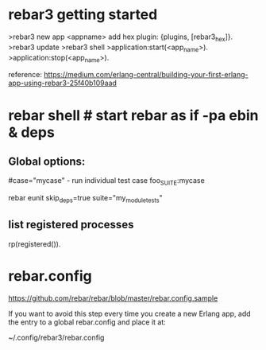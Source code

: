 * rebar3 getting started


  >rebar3 new app <appname>
  add hex plugin: {plugins, [rebar3_hex]}.
  >rebar3 update
  >rebar3 shell
  >application:start(<app_name>).
  >application:stop(<app_name>).


  reference:  https://medium.com/erlang-central/building-your-first-erlang-app-using-rebar3-25f40b109aad
* rebar shell # start rebar as if -pa ebin & deps

** Global options:
# verbose=1 - show output from the common_test run as it goes
# suites="foo,bar" - run <test>/foo_SUITE and <test>/bar_SUITE
#case="mycase" - run individual test case foo_SUITE:mycase

rebar eunit skip_deps=true suite="my_module_tests"


** list registered processes
rp(registered()).

* rebar.config
https://github.com/rebar/rebar/blob/master/rebar.config.sample

If you want to avoid this step every time you create a new Erlang app, add the
entry to a global rebar.config and place it at:

~/.config/rebar3/rebar.config
